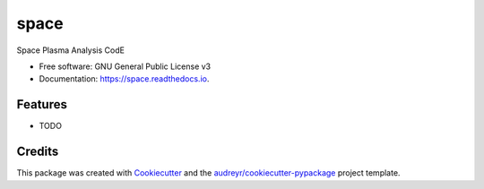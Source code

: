 =====
space
=====


.. image:: https://img.shields.io/pypi/v/space.svg
        :target: https://pypi.python.org/pypi/space

.. image:: https://img.shields.io/travis/nicolasaunai/space.svg
        :target: https://travis-ci.com/nicolasaunai/space

.. image:: https://readthedocs.org/projects/space/badge/?version=latest
        :target: https://space.readthedocs.io/en/latest/?badge=latest
        :alt: Documentation Status




Space Plasma Analysis CodE

.. image:: https://user-images.githubusercontent.com/3200931/98716891-978e2180-238c-11eb-9487-07c66221e5bb.png

.. code:: python
   import matplotlib.pyplot as plt
        from mpl_toolkits.mplot3d import Axes3D  
        import numpy as np
        from space.models.planetary import Magnetosheath

        theta = np.linspace(0, np.pi/2, 200)
        phi  = np.linspace(0, 2*np.pi, 400)
        th, ph = np.meshgrid(theta, phi, indexing="ij")

        msh = Magnetosheath(magnetopause = "mp_formisano1979", bow_shock="bs_formisano1979")

        xbs,ybs,zbs = msh.bow_shock(th, ph)
        xmp,ymp,zmp = msh.magnetopause(th, ph)


        fig = plt.figure(figsize=(10,10))
        ax = fig.add_subplot(111, projection='3d', azim=-120, elev=40)
        ax.plot_surface(xbs,ybs,zbs, color="y", alpha=0.4)
        ax.plot_surface(xmp,ymp,zmp, color="b", alpha=0.9)
        ax.plot(np.linspace(0, 20, 100),np.zeros(100), lw=2, color="k")
        ax.plot(np.zeros(100),np.linspace(0, 30, 100),np.zeros(100), lw=2, color="k")
        ax.plot(np.zeros(100),np.zeros(100),np.linspace(0, 40, 100), lw=2, color="k")
        ax.plot(data[:,0], data[:,1], data[:,2], color="r", lw=2)

        ax.set_title("MMS orbit")
        ax.set_xlabel(r"$x/Re$")
        ax.set_ylabel(r"$y/Re$")
        ax.set_zlabel(r"$z/Re$")
        ax.set_xlim((-10,20))

* Free software: GNU General Public License v3
* Documentation: https://space.readthedocs.io.


Features
--------

* TODO

Credits
-------

This package was created with Cookiecutter_ and the `audreyr/cookiecutter-pypackage`_ project template.

.. _Cookiecutter: https://github.com/audreyr/cookiecutter
.. _`audreyr/cookiecutter-pypackage`: https://github.com/audreyr/cookiecutter-pypackage
